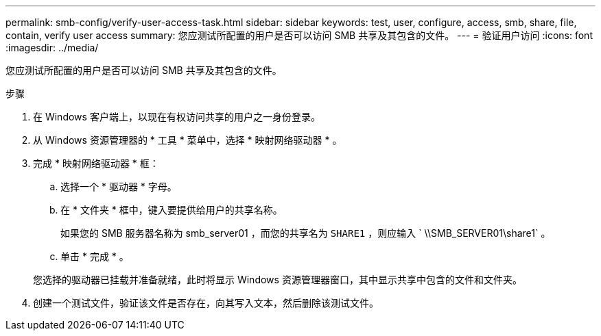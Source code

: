 ---
permalink: smb-config/verify-user-access-task.html 
sidebar: sidebar 
keywords: test, user, configure, access, smb, share, file, contain, verify user access 
summary: 您应测试所配置的用户是否可以访问 SMB 共享及其包含的文件。 
---
= 验证用户访问
:icons: font
:imagesdir: ../media/


[role="lead"]
您应测试所配置的用户是否可以访问 SMB 共享及其包含的文件。

.步骤
. 在 Windows 客户端上，以现在有权访问共享的用户之一身份登录。
. 从 Windows 资源管理器的 * 工具 * 菜单中，选择 * 映射网络驱动器 * 。
. 完成 * 映射网络驱动器 * 框：
+
.. 选择一个 * 驱动器 * 字母。
.. 在 * 文件夹 * 框中，键入要提供给用户的共享名称。
+
如果您的 SMB 服务器名称为 smb_server01 ，而您的共享名为 `SHARE1` ，则应输入 ` \\SMB_SERVER01\share1` 。

.. 单击 * 完成 * 。


+
您选择的驱动器已挂载并准备就绪，此时将显示 Windows 资源管理器窗口，其中显示共享中包含的文件和文件夹。

. 创建一个测试文件，验证该文件是否存在，向其写入文本，然后删除该测试文件。


